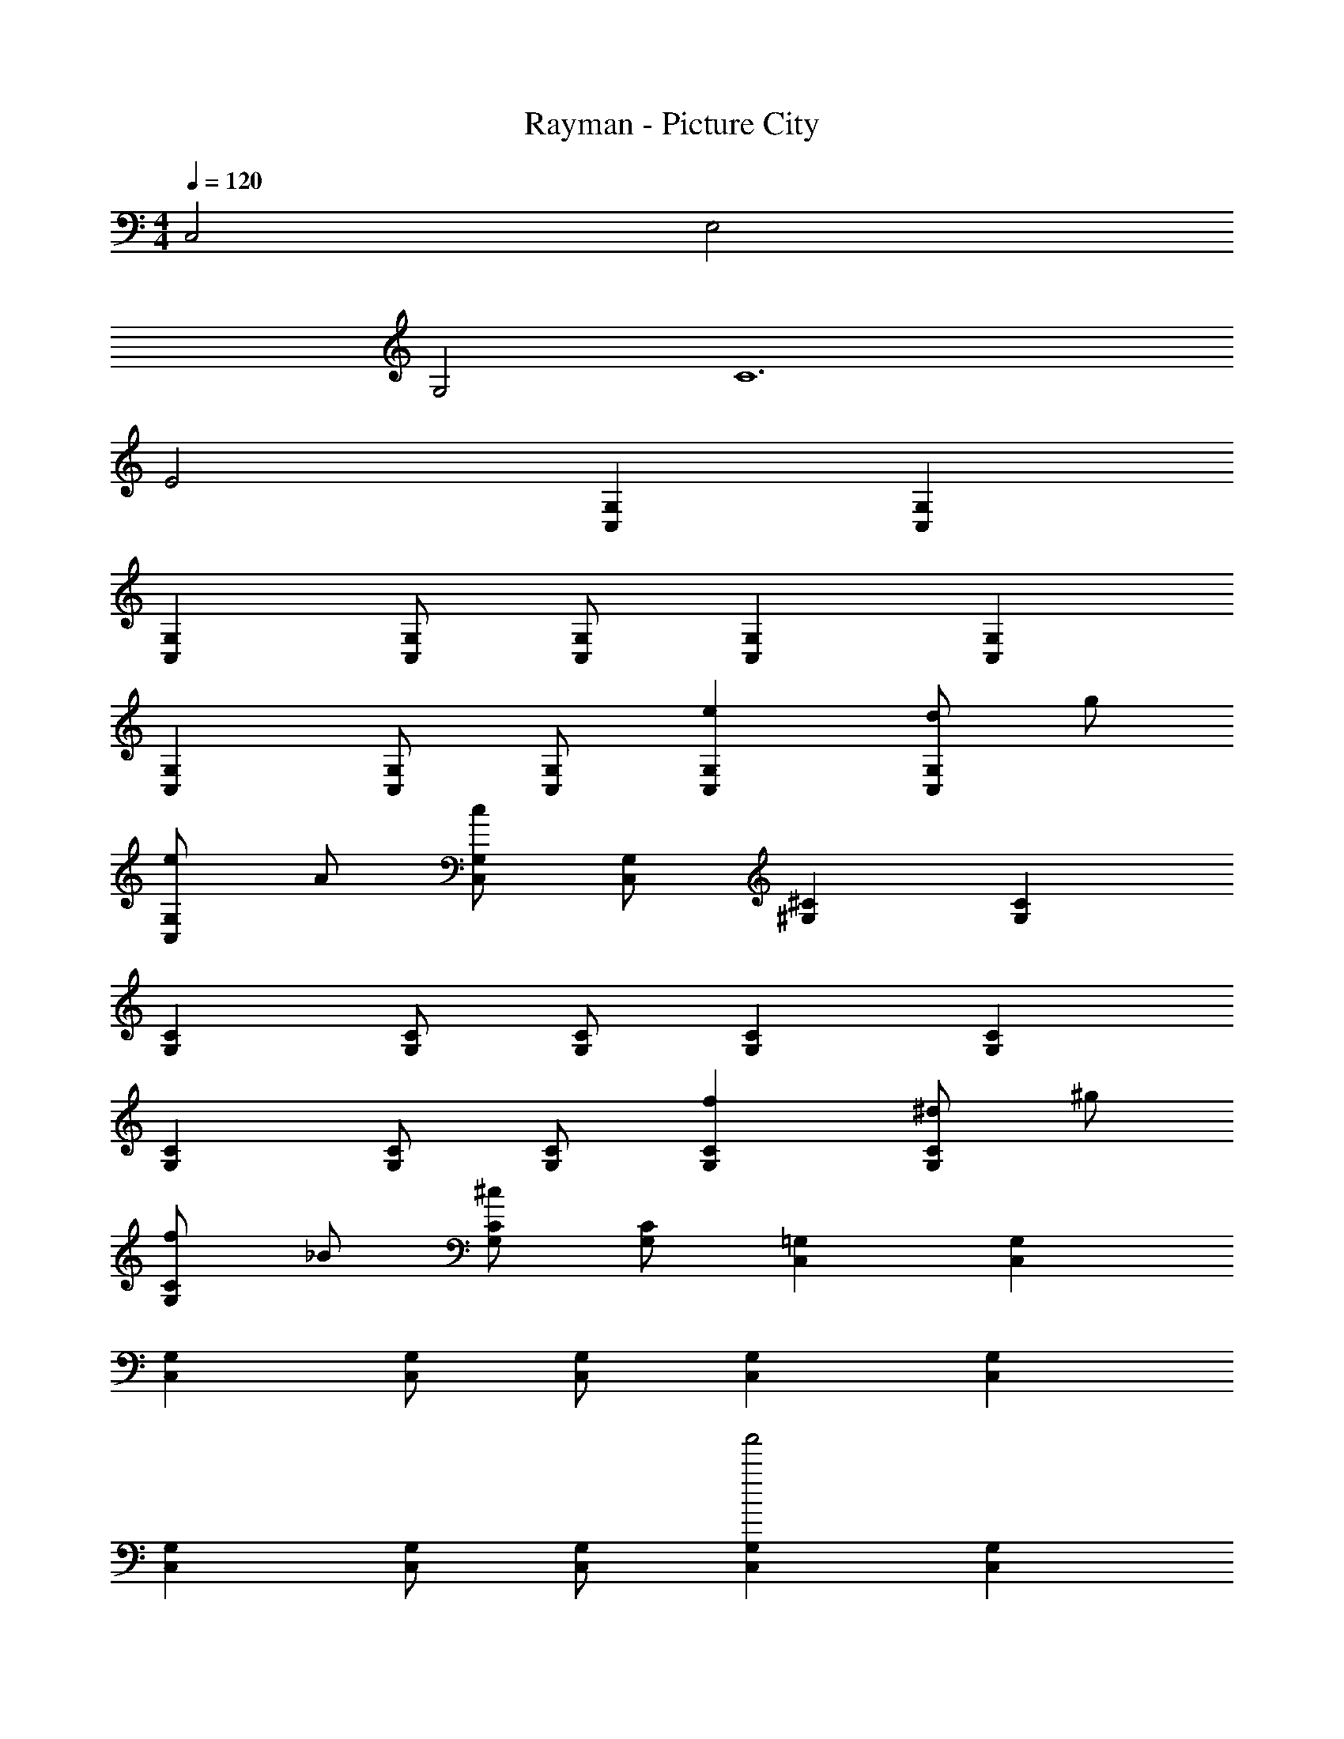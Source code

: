 X: 1
T: Rayman - Picture City
Z: ABC Generated by Starbound Composer
L: 1/4
M: 4/4
Q: 1/4=120
K: C
C,2 E,2 
G,2 [z4C6] 
E2 [G,C,] [G,C,] 
[G,C,] [G,/2C,/2] [G,/2C,/2] [G,C,] [G,C,] 
[G,C,] [G,/2C,/2] [G,/2C,/2] [eG,C,] [d/2G,C,] g/2 
[e/2G,C,] A/2 [G,/2C,/2c] [G,/2C,/2] [^C^G,] [CG,] 
[CG,] [C/2G,/2] [C/2G,/2] [CG,] [CG,] 
[CG,] [C/2G,/2] [C/2G,/2] [fCG,] [^d/2CG,] ^g/2 
[f/2CG,] _B/2 [C/2G,/2^c] [C/2G,/2] [=G,C,] [G,C,] 
[G,C,] [G,/2C,/2] [G,/2C,/2] [G,C,] [G,C,] 
[G,C,] [G,/2C,/2] [G,/2C,/2] [G,C,a'2] [G,C,] 
[G,C,g'2] [G,/2C,/2] [G,/2C,/2] [G,C,f'2] [G,C,] 
[G,C,e'2] [G,/2C,/2] [G,/2C,/2] [G,C,] [G,C,] 
[G,C,] [G,/2C,/2] [G,/2C,/2] [G,C,] [G,C,] 
[G,C,] [G,/2C,/2] [G,/2C,/2] [G,C,] [G,C,] 
[G,C,] [G,/2C,/2] [G,/2C,/2] [G,C,] [G,C,] 
[G,C,] [G,/2C,/2] [G,/2C,/2] [G,C,c'2] [G,C,] 
[G,C,b2] [G,/2C,/2] [G,/2C,/2] [G,C,=d2] [G,C,] 
[G,C,e2] [G,/2C,/2] [G,/2C,/2] [G,C,c'2] [G,C,] 
[G,C,b2] [G,/2C,/2] [G,/2C,/2] [G,C,d2] [G,C,] 
[G,C,e2] [G,/2C,/2] [G,/2C,/2] [b'G,C,] [g'G,C,] 
[e'G,C,] [G,/2C,/2b'] [G,/2C,/2] [g'G,C,] [e'G,C,] 
[d'G,C,] [G,/2C,/2=g] [G,/2C,/2] [G,C,c'2] [G,C,] 
[bG,C,] [G,/2C,/2d] [G,/2C,/2] [G,C,e4] [G,C,] 
[G,2C,2] 
